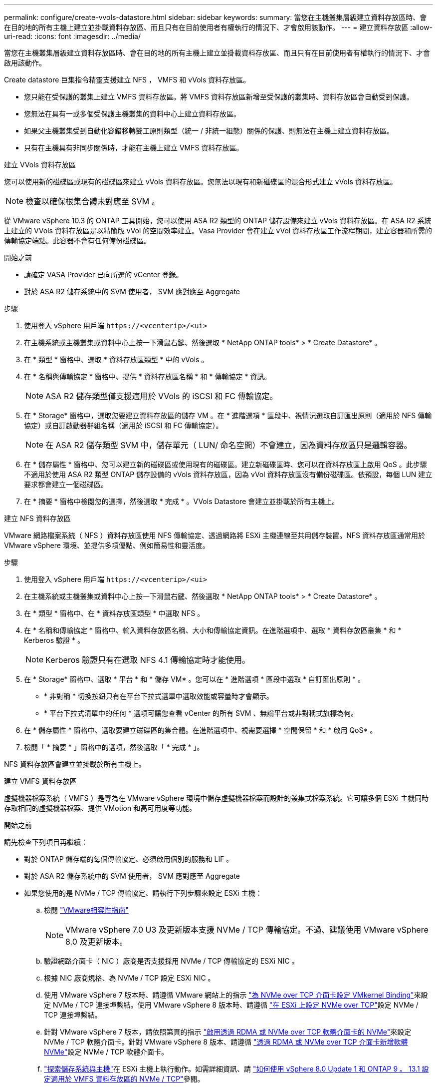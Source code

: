 ---
permalink: configure/create-vvols-datastore.html 
sidebar: sidebar 
keywords:  
summary: 當您在主機叢集層級建立資料存放區時、會在目的地的所有主機上建立並掛載資料存放區、而且只有在目前使用者有權執行的情況下、才會啟用該動作。 
---
= 建立資料存放區
:allow-uri-read: 
:icons: font
:imagesdir: ../media/


[role="lead"]
當您在主機叢集層級建立資料存放區時、會在目的地的所有主機上建立並掛載資料存放區、而且只有在目前使用者有權執行的情況下、才會啟用該動作。

Create datastore 巨集指令精靈支援建立 NFS ， VMFS 和 vVols 資料存放區。

* 您只能在受保護的叢集上建立 VMFS 資料存放區。將 VMFS 資料存放區新增至受保護的叢集時、資料存放區會自動受到保護。
* 您無法在具有一或多個受保護主機叢集的資料中心上建立資料存放區。
* 如果父主機叢集受到自動化容錯移轉雙工原則類型（統一 / 非統一組態）關係的保護、則無法在主機上建立資料存放區。
* 只有在主機具有非同步關係時，才能在主機上建立 VMFS 資料存放區。


[role="tabbed-block"]
====
.建立 VVols 資料存放區
--
您可以使用新的磁碟區或現有的磁碟區來建立 vVols 資料存放區。您無法以現有和新磁碟區的混合形式建立 vVols 資料存放區。


NOTE: 檢查以確保根集合體未對應至 SVM 。

從 VMware vSphere 10.3 的 ONTAP 工具開始，您可以使用 ASA R2 類型的 ONTAP 儲存設備來建立 vVols 資料存放區。在 ASA R2 系統上建立的 VVols 資料存放區是以精簡版 vVol 的空間效率建立。Vasa Provider 會在建立 vVol 資料存放區工作流程期間，建立容器和所需的傳輸協定端點。此容器不會有任何備份磁碟區。

.開始之前
* 請確定 VASA Provider 已向所選的 vCenter 登錄。
* 對於 ASA R2 儲存系統中的 SVM 使用者， SVM 應對應至 Aggregate


.步驟
. 使用登入 vSphere 用戶端 `\https://<vcenterip>/<ui>`
. 在主機系統或主機叢集或資料中心上按一下滑鼠右鍵、然後選取 * NetApp ONTAP tools* > * Create Datastore* 。
. 在 * 類型 * 窗格中、選取 * 資料存放區類型 * 中的 vVols 。
. 在 * 名稱與傳輸協定 * 窗格中、提供 * 資料存放區名稱 * 和 * 傳輸協定 * 資訊。
+

NOTE: ASA R2 儲存類型僅支援適用於 VVols 的 iSCSI 和 FC 傳輸協定。

. 在 * Storage* 窗格中，選取您要建立資料存放區的儲存 VM 。在 * 進階選項 * 區段中、視情況選取自訂匯出原則（適用於 NFS 傳輸協定）或自訂啟動器群組名稱（適用於 iSCSI 和 FC 傳輸協定）。
+

NOTE: 在 ASA R2 儲存類型 SVM 中，儲存單元（ LUN/ 命名空間）不會建立，因為資料存放區只是邏輯容器。

. 在 * 儲存屬性 * 窗格中、您可以建立新的磁碟區或使用現有的磁碟區。建立新磁碟區時、您可以在資料存放區上啟用 QoS 。此步驟不適用於使用 ASA R2 類型 ONTAP 儲存設備的 vVols 資料存放區，因為 vVol 資料存放區沒有備份磁碟區。依預設，每個 LUN 建立要求都會建立一個磁碟區。
. 在 * 摘要 * 窗格中檢閱您的選擇，然後選取 * 完成 * 。VVols Datastore 會建立並掛載於所有主機上。


--
.建立 NFS 資料存放區
--
VMware 網路檔案系統（ NFS ）資料存放區使用 NFS 傳輸協定、透過網路將 ESXi 主機連線至共用儲存裝置。NFS 資料存放區通常用於 VMware vSphere 環境、並提供多項優點、例如簡易性和靈活度。

.步驟
. 使用登入 vSphere 用戶端 `\https://<vcenterip>/<ui>`
. 在主機系統或主機叢集或資料中心上按一下滑鼠右鍵、然後選取 * NetApp ONTAP tools* > * Create Datastore* 。
. 在 * 類型 * 窗格中、在 * 資料存放區類型 * 中選取 NFS 。
. 在 * 名稱和傳輸協定 * 窗格中、輸入資料存放區名稱、大小和傳輸協定資訊。在進階選項中、選取 * 資料存放區叢集 * 和 * Kerberos 驗證 * 。
+

NOTE: Kerberos 驗證只有在選取 NFS 4.1 傳輸協定時才能使用。

. 在 * Storage* 窗格中、選取 * 平台 * 和 * 儲存 VM* 。您可以在 * 進階選項 * 區段中選取 * 自訂匯出原則 * 。
+
** * 非對稱 * 切換按鈕只有在平台下拉式選單中選取效能或容量時才會顯示。
** * 平台下拉式清單中的任何 * 選項可讓您查看 vCenter 的所有 SVM 、無論平台或非對稱式旗標為何。


. 在 * 儲存屬性 * 窗格中、選取要建立磁碟區的集合體。在進階選項中、視需要選擇 * 空間保留 * 和 * 啟用 QoS* 。
. 檢閱「 * 摘要 * 」窗格中的選項，然後選取「 * 完成 * 」。


NFS 資料存放區會建立並掛載於所有主機上。

--
.建立 VMFS 資料存放區
--
虛擬機器檔案系統（ VMFS ）是專為在 VMware vSphere 環境中儲存虛擬機器檔案而設計的叢集式檔案系統。它可讓多個 ESXi 主機同時存取相同的虛擬機器檔案、提供 VMotion 和高可用度等功能。

.開始之前
請先檢查下列項目再繼續：

* 對於 ONTAP 儲存端的每個傳輸協定、必須啟用個別的服務和 LIF 。
* 對於 ASA R2 儲存系統中的 SVM 使用者， SVM 應對應至 Aggregate
* 如果您使用的是 NVMe / TCP 傳輸協定、請執行下列步驟來設定 ESXi 主機：
+
.. 檢閱 https://www.vmware.com/resources/compatibility/detail.php?deviceCategory=san&productid=49677&releases_filter=589,578,518,508,448&deviceCategory=san&details=1&partner=399&Protocols=1&transportTypes=3&isSVA=0&page=1&display_interval=10&sortColumn=Partner&sortOrder=Asc["VMware相容性指南"]
+

NOTE: VMware vSphere 7.0 U3 及更新版本支援 NVMe / TCP 傳輸協定。不過、建議使用 VMware vSphere 8.0 及更新版本。

.. 驗證網路介面卡（ NIC ）廠商是否支援採用 NVMe / TCP 傳輸協定的 ESXi NIC 。
.. 根據 NIC 廠商規格、為 NVMe / TCP 設定 ESXi NIC 。
.. 使用 VMware vSphere 7 版本時、請遵循 VMware 網站上的指示 https://techdocs.broadcom.com/us/en/vmware-cis/vsphere/vsphere/7-0/vsphere-storage-7-0/about-vmware-nvme-storage/configure-adapters-for-nvme-over-tcp-storage/configure-vmkernel-binding-for-the-tcp-adapter.html["為 NVMe over TCP 介面卡設定 VMkernel Binding"]來設定 NVMe / TCP 連接埠繫結。使用 VMware vSphere 8 版本時、請遵循 https://techdocs.broadcom.com/us/en/vmware-cis/vsphere/vsphere/8-0/vsphere-storage-8-0/about-vmware-nvme-storage/configuring-nvme-over-tcp-on-esxi.html["在 ESXi 上設定 NVMe over TCP"]設定 NVMe / TCP 連接埠繫結。
.. 針對 VMware vSphere 7 版本，請依照第頁的指示 https://techdocs.broadcom.com/us/en/vmware-cis/vsphere/vsphere/7-0/vsphere-storage-7-0/about-vmware-nvme-storage/add-software-nvme-over-rdma-or-nvme-over-tcp-adapters.html["啟用透過 RDMA 或 NVMe over TCP 軟體介面卡的 NVMe"]來設定 NVMe / TCP 軟體介面卡。針對 VMware vSphere 8 版本、請遵循 https://techdocs.broadcom.com/us/en/vmware-cis/vsphere/vsphere/8-0/vsphere-storage-8-0/about-vmware-nvme-storage/configuring-nvme-over-rdma-roce-v2-on-esxi/add-software-nvme-over-rdma-or-nvme-over-tcp-adapters.html["透過 RDMA 或 NVMe over TCP 介面卡新增軟體 NVMe"]設定 NVMe / TCP 軟體介面卡。
.. link:../configure/discover-storage-systems-and-hosts.html["探索儲存系統與主機"]在 ESXi 主機上執行動作。如需詳細資訊、請 https://community.netapp.com/t5/Tech-ONTAP-Blogs/How-to-Configure-NVMe-TCP-with-vSphere-8-0-Update-1-and-ONTAP-9-13-1-for-VMFS/ba-p/445429["如何使用 vSphere 8.0 Update 1 和 ONTAP 9 。 13.1 設定適用於 VMFS 資料存放區的 NVMe / TCP"]參閱。


* 如果您使用的是 NVMe / FC 傳輸協定、請執行下列步驟來設定 ESXi 主機：
+
.. 在 ESXi 主機上啟用 NVMe over Fabrics （ NVMe of ）。
.. 完成 SCSI 分區。
.. 確保 ESXi 主機和 ONTAP 系統連接在實體層和邏輯層。




要爲 FC 協議配置 ONTAP SVM ，請參閱 https://docs.netapp.com/us-en/ontap/san-admin/configure-svm-fc-task.html["設定SVM for FC"]。

如需搭配 VMware vSphere 8.0 使用 NVMe / FC 傳輸協定的詳細資訊 https://docs.netapp.com/us-en/ontap-sanhost/nvme_esxi_8.html["適用於 ESXi 8.x 與 ONTAP 的 NVMe 主機組態"]、請參閱。

如需搭配 VMware vSphere 7.0 使用 NVMe / FC 的詳細資訊、請參閱 https://docs.netapp.com/us-en/ontap-sanhost/nvme_esxi_8.html["NVMe / FC主機組態指南ONTAP"]和 http://www.netapp.com/us/media/tr-4684.pdf["TR-4684"]。

.步驟
. 使用登入 vSphere 用戶端 `\https://<vcenterip>/<ui>`
. 在主機系統或主機叢集或資料中心上按一下滑鼠右鍵、然後選取 * NetApp ONTAP tools* > * Create Datastore* 。
. 選取 VMFS 資料存放區類型。
. 在 *Name and Protocol* 窗格中輸入資料存放區名稱，大小和傳輸協定資訊。如果您選擇將新的資料存放區新增至現有的 VMFS 資料存放區叢集，請在 * 進階選項 * 下選取資料存放區叢集選取器。
. 在 * Storage* 窗格中選取儲存 VM 。在窗格的 * 進階選項 * 區段中提供 * 自訂啟動器群組名稱 * （選用）。您可以為資料存放區選擇現有的 igroup ，或使用自訂名稱建立新的 igroup 。
+
當傳輸協定選取為 NVMe / FC 或 NVMe / TCP 時、會建立新的命名空間子系統、並用於命名空間對應。根據預設，命名空間子系統是使用自動產生的名稱（包括資料存放區名稱）建立。您可以在 *Storage* 窗格的進階選項中的 * 自訂命名空間子系統名稱 * 欄位中重新命名命名命名空間子系統。

. 從 * 儲存屬性 * 窗格：
+
.. 從下拉式功能表中選取 * Aggregate * 。
+

NOTE: 對於 ASA R2 儲存系統， * Aggregate * 選項並不需要，因為 ASA R2 儲存設備是分類式儲存設備。當您選擇 ASA R2 類型 SVM 時，儲存屬性頁面會顯示啟用 QoS 的選項。

.. 根據所選的傳輸協定，儲存單元（ LUN/ 命名空間）是以 Thin 類型的空間保留建立。
.. 選擇 * 使用現有的 Volume * ， * 視需要啟用 QoS* 選項，並視需要提供詳細資料。
+

NOTE: 在 ASA R2 儲存類型中，磁碟區建立或選擇不適用於儲存單元建立（ LUN/ 命名空間）。因此不會顯示這些選項。

+

NOTE: 如果是使用 NVMe / FC 或 NVMe / TCP 傳輸協定建立 VMFS 資料存放區，則您無法使用現有的磁碟區，因此應該建立新的磁碟區。



. 檢閱 * 摘要 * 窗格中的資料存放區詳細資料，然後選取 * 完成 * 。



NOTE: 如果您要在受保護的叢集上建立資料存放區，則會看到一則唯讀訊息「 The datastore is mounted on a protected Cluster （資料存放區正在受保護的叢集上掛載）」。VMFS 資料存放區會建立並掛載於所有主機上。

--
====